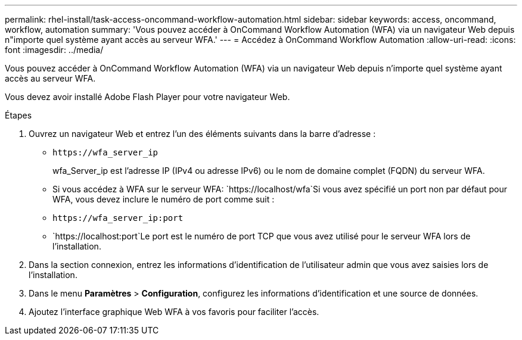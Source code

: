 ---
permalink: rhel-install/task-access-oncommand-workflow-automation.html 
sidebar: sidebar 
keywords: access, oncommand, workflow, automation 
summary: 'Vous pouvez accéder à OnCommand Workflow Automation (WFA) via un navigateur Web depuis n"importe quel système ayant accès au serveur WFA.' 
---
= Accédez à OnCommand Workflow Automation
:allow-uri-read: 
:icons: font
:imagesdir: ../media/


[role="lead"]
Vous pouvez accéder à OnCommand Workflow Automation (WFA) via un navigateur Web depuis n'importe quel système ayant accès au serveur WFA.

Vous devez avoir installé Adobe Flash Player pour votre navigateur Web.

.Étapes
. Ouvrez un navigateur Web et entrez l'un des éléments suivants dans la barre d'adresse :
+
** `+https://wfa_server_ip+`
+
wfa_Server_ip est l'adresse IP (IPv4 ou adresse IPv6) ou le nom de domaine complet (FQDN) du serveur WFA.

** Si vous accédez à WFA sur le serveur WFA: `+https://localhost/wfa+`Si vous avez spécifié un port non par défaut pour WFA, vous devez inclure le numéro de port comme suit :
** `+https://wfa_server_ip:port+`
** `+https://localhost:port+`Le port est le numéro de port TCP que vous avez utilisé pour le serveur WFA lors de l'installation.


. Dans la section connexion, entrez les informations d'identification de l'utilisateur admin que vous avez saisies lors de l'installation.
. Dans le menu *Paramètres* > *Configuration*, configurez les informations d'identification et une source de données.
. Ajoutez l'interface graphique Web WFA à vos favoris pour faciliter l'accès.

